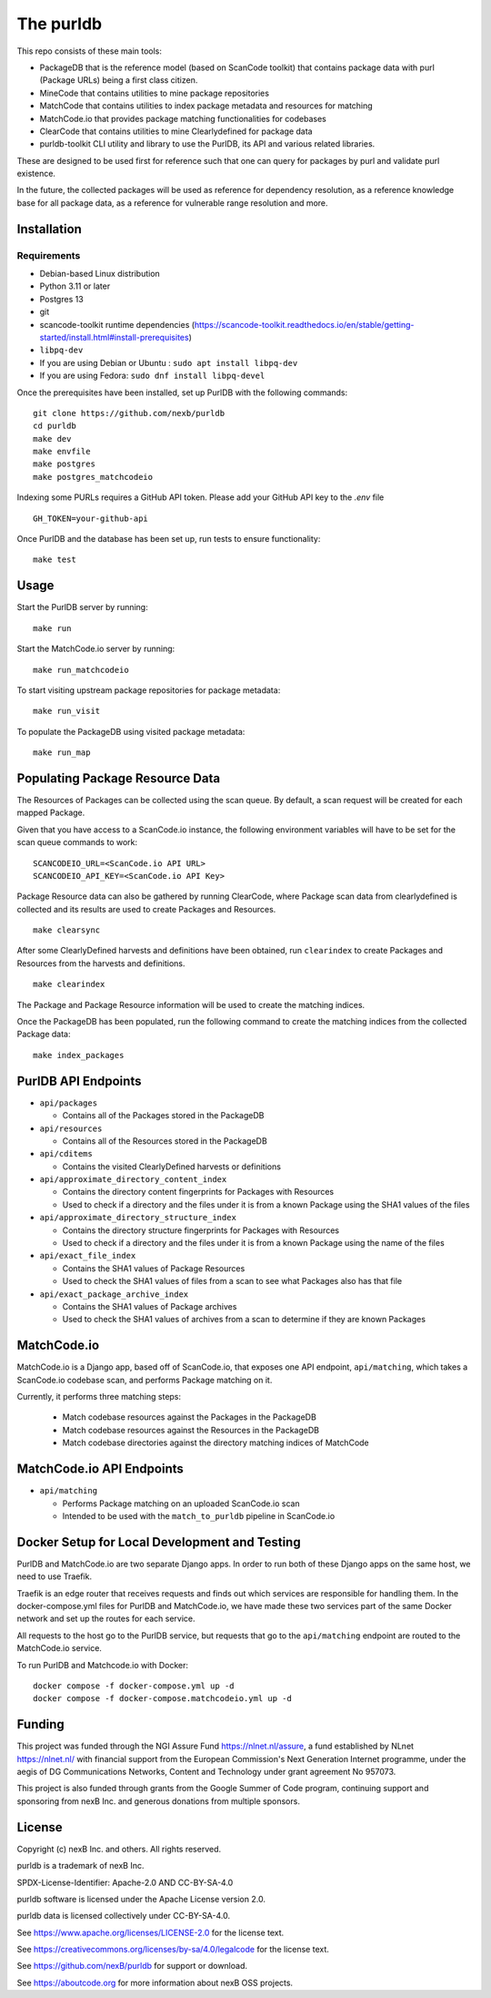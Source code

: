 The purldb
==========
This repo consists of these main tools:

- PackageDB that is the reference model (based on ScanCode toolkit)
  that contains package data with purl (Package URLs) being a first
  class citizen.
- MineCode that contains utilities to mine package repositories
- MatchCode that contains utilities to index package metadata and resources for
  matching
- MatchCode.io that provides package matching functionalities for codebases
- ClearCode that contains utilities to mine Clearlydefined for package data
- purldb-toolkit CLI utility and library to use the PurlDB, its API and various
  related libraries.

These are designed to be used first for reference such that one can query for
packages by purl and validate purl existence.

In the future, the collected packages will be used as reference for dependency
resolution, as a reference knowledge base for all package data, as a reference
for vulnerable range resolution and more.


Installation
------------
Requirements
############
* Debian-based Linux distribution
* Python 3.11 or later
* Postgres 13
* git
* scancode-toolkit runtime dependencies (https://scancode-toolkit.readthedocs.io/en/stable/getting-started/install.html#install-prerequisites)
* ``libpq-dev``
*     If you are using Debian or Ubuntu : ``sudo apt install libpq-dev``
*     If you are using Fedora: ``sudo dnf install libpq-devel``

Once the prerequisites have been installed, set up PurlDB with the following commands:
::

    git clone https://github.com/nexb/purldb
    cd purldb
    make dev
    make envfile
    make postgres
    make postgres_matchcodeio

Indexing some PURLs requires a GitHub API token. Please add your GitHub API key to the `.env` file
::

    GH_TOKEN=your-github-api


Once PurlDB and the database has been set up, run tests to ensure functionality:
::

    make test


Usage
-----
Start the PurlDB server by running:
::

    make run

Start the MatchCode.io server by running:
::

    make run_matchcodeio

To start visiting upstream package repositories for package metadata:
::

    make run_visit

To populate the PackageDB using visited package metadata:
::

    make run_map

Populating Package Resource Data
--------------------------------

The Resources of Packages can be collected using the scan queue. By default, a
scan request will be created for each mapped Package.

Given that you have access to a ScanCode.io instance, the following environment
variables will have to be set for the scan queue commands to work:
::

    SCANCODEIO_URL=<ScanCode.io API URL>
    SCANCODEIO_API_KEY=<ScanCode.io API Key>

Package Resource data can also be gathered by running ClearCode, where Package
scan data from clearlydefined is collected and its results are used to create
Packages and Resources.
::

    make clearsync

After some ClearlyDefined harvests and definitions have been obtained, run
``clearindex`` to create Packages and Resources from the harvests and
definitions.
::

    make clearindex

The Package and Package Resource information will be used to create the matching indices.

Once the PackageDB has been populated, run the following command to create the
matching indices from the collected Package data:
::

    make index_packages


PurlDB API Endpoints
--------------------

* ``api/packages``

  * Contains all of the Packages stored in the PackageDB

* ``api/resources``

  * Contains all of the Resources stored in the PackageDB

* ``api/cditems``

  * Contains the visited ClearlyDefined harvests or definitions

* ``api/approximate_directory_content_index``

  * Contains the directory content fingerprints for Packages with Resources
  * Used to check if a directory and the files under it is from a known Package using the SHA1 values of the files

* ``api/approximate_directory_structure_index``

  * Contains the directory structure fingerprints for Packages with Resources
  * Used to check if a directory and the files under it is from a known Package using the name of the files

* ``api/exact_file_index``

  * Contains the SHA1 values of Package Resources
  * Used to check the SHA1 values of files from a scan to see what Packages also has that file

* ``api/exact_package_archive_index``

  * Contains the SHA1 values of Package archives
  * Used to check the SHA1 values of archives from a scan to determine if they are known Packages


MatchCode.io
------------

MatchCode.io is a Django app, based off of ScanCode.io, that exposes one API
endpoint, ``api/matching``, which takes a ScanCode.io codebase scan, and
performs Package matching on it.

Currently, it performs three matching steps:

  * Match codebase resources against the Packages in the PackageDB
  * Match codebase resources against the Resources in the PackageDB
  * Match codebase directories against the directory matching indices of
    MatchCode


MatchCode.io API Endpoints
--------------------------

* ``api/matching``

  * Performs Package matching on an uploaded ScanCode.io scan
  * Intended to be used with the ``match_to_purldb`` pipeline in ScanCode.io


Docker Setup for Local Development and Testing
----------------------------------------------

PurlDB and MatchCode.io are two separate Django apps. In order to run both of
these Django apps on the same host, we need to use Traefik.

Traefik is an edge router that receives requests and finds out which services
are responsible for handling them. In the docker-compose.yml files for PurlDB
and MatchCode.io, we have made these two services part of the same Docker
network and set up the routes for each service.

All requests to the host go to the PurlDB service, but requests that go to the
``api/matching`` endpoint are routed to the MatchCode.io service.

To run PurlDB and Matchcode.io with Docker:
::

  docker compose -f docker-compose.yml up -d
  docker compose -f docker-compose.matchcodeio.yml up -d

Funding
-------

This project was funded through the NGI Assure Fund https://nlnet.nl/assure, a
fund established by NLnet https://nlnet.nl/ with financial support from the
European Commission's Next Generation Internet programme, under the aegis of DG
Communications Networks, Content and Technology under grant agreement No 957073.

This project is also funded through grants from the Google Summer of Code
program, continuing support and sponsoring from nexB Inc. and generous
donations from multiple sponsors.


License
-------

Copyright (c) nexB Inc. and others. All rights reserved.

purldb is a trademark of nexB Inc.

SPDX-License-Identifier: Apache-2.0 AND CC-BY-SA-4.0

purldb software is licensed under the Apache License version 2.0.

purldb data is licensed collectively under CC-BY-SA-4.0.

See https://www.apache.org/licenses/LICENSE-2.0 for the license text.

See https://creativecommons.org/licenses/by-sa/4.0/legalcode for the license text.

See https://github.com/nexB/purldb for support or download.

See https://aboutcode.org for more information about nexB OSS projects.
